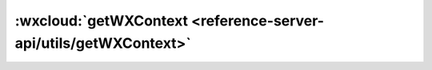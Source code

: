 :wxcloud:`getWXContext <reference-server-api/utils/getWXContext>`
======================================================================

.. js:function:: cloud.getWXContext()

   在云函数中获取微信调用上下文

   :returns:

    - **OPENID**	小程序用户 openid	(小程序端调用云函数时)
    - **APPID**	小程序 AppID	(小程序端调用云函数时)
    - **UNIONID**	小程序用户 unionid	(小程序端调用云函数，并且满足 unionid 获取条件时)
   :示例:

    .. code:: js

      const cloud = require('wx-server-sdk')

      exports.main = async (event, context) => {
        const {OPENID, APPID, UNIONID} = cloud.getWXContext()
        return {OPENID, APPID, UNIONID}
      }

